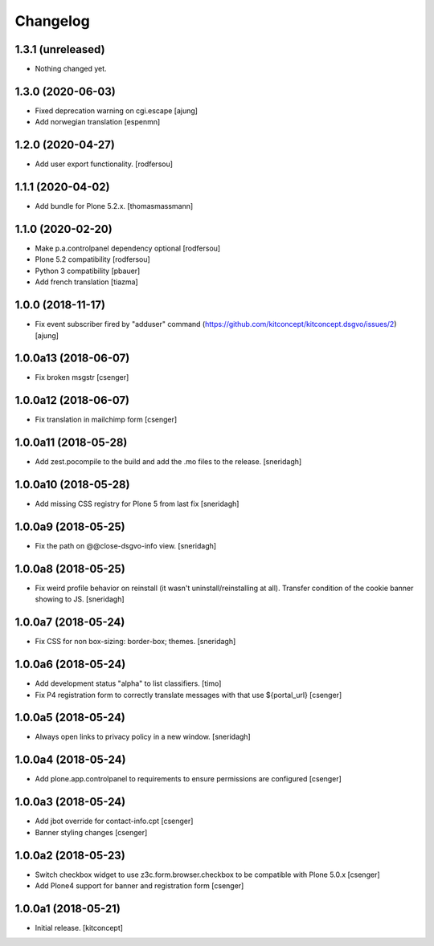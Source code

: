 Changelog
=========


1.3.1 (unreleased)
------------------

- Nothing changed yet.


1.3.0 (2020-06-03)
------------------

- Fixed deprecation warning on cgi.escape
  [ajung]

- Add norwegian translation
  [espenmn]


1.2.0 (2020-04-27)
------------------

- Add user export functionality.
  [rodfersou]


1.1.1 (2020-04-02)
------------------

- Add bundle for Plone 5.2.x.
  [thomasmassmann]


1.1.0 (2020-02-20)
------------------

- Make p.a.controlpanel dependency optional
  [rodfersou]

- Plone 5.2 compatibility
  [rodfersou]

- Python 3 compatibility
  [pbauer]

- Add french translation
  [tiazma]


1.0.0 (2018-11-17)
------------------

- Fix event subscriber fired by "adduser" command
  (https://github.com/kitconcept/kitconcept.dsgvo/issues/2)
  [ajung]


1.0.0a13 (2018-06-07)
---------------------

- Fix broken msgstr
  [csenger]


1.0.0a12 (2018-06-07)
---------------------

- Fix translation in mailchimp form
  [csenger]


1.0.0a11 (2018-05-28)
---------------------

- Add zest.pocompile to the build and add the .mo files to the release.
  [sneridagh]


1.0.0a10 (2018-05-28)
---------------------

- Add missing CSS registry for Plone 5 from last fix
  [sneridagh]


1.0.0a9 (2018-05-25)
--------------------

- Fix the path on @@close-dsgvo-info view.
  [sneridagh]


1.0.0a8 (2018-05-25)
--------------------

- Fix weird profile behavior on reinstall (it wasn't uninstall/reinstalling at all).
  Transfer condition of the cookie banner showing to JS.
  [sneridagh]


1.0.0a7 (2018-05-24)
--------------------

- Fix CSS for non box-sizing: border-box; themes.
  [sneridagh]


1.0.0a6 (2018-05-24)
--------------------

- Add development status "alpha" to list classifiers.
  [timo]

- Fix P4 registration form to correctly translate messages
  with that use ${portal_url}
  [csenger]


1.0.0a5 (2018-05-24)
--------------------

- Always open links to privacy policy in a new window.
  [sneridagh]


1.0.0a4 (2018-05-24)
--------------------

- Add plone.app.controlpanel to requirements to ensure permissions
  are configured
  [csenger]


1.0.0a3 (2018-05-24)
--------------------

- Add jbot override for contact-info.cpt
  [csenger]

- Banner styling changes
  [csenger]


1.0.0a2 (2018-05-23)
--------------------

- Switch checkbox widget to use z3c.form.browser.checkbox to be compatible
  with Plone 5.0.x
  [csenger]

- Add Plone4 support for banner and registration form
  [csenger]


1.0.0a1 (2018-05-21)
--------------------

- Initial release.
  [kitconcept]
